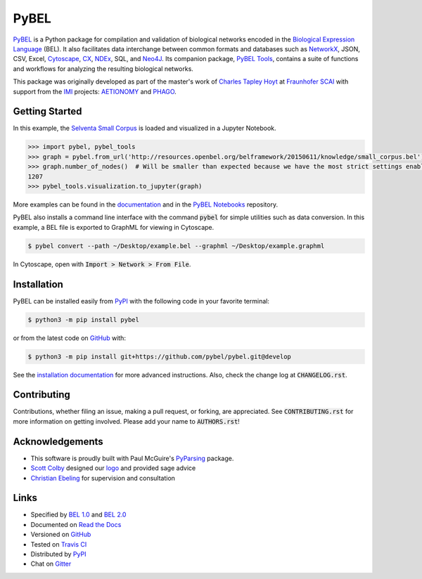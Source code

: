 PyBEL |develop_build| |develop_coverage| |develop_documentation| |zenodo|
=========================================================================
`PyBEL <http://pybel.readthedocs.io>`_ is a Python package for compilation and validation of biological networks
encoded in the
`Biological Expression Language <http://openbel.org/language/version_2.0/bel_specification_version_2.0.html>`_ (BEL).
It also facilitates data interchange between common formats and databases such as
`NetworkX <http://networkx.github.io/>`_, JSON, CSV, Excel, `Cytoscape <http://www.cytoscape.org/>`_,
`CX <http://www.home.ndexbio.org/data-model/>`_, `NDEx <https://github.com/pybel/pybel2cx>`_, SQL, and
`Neo4J <https://neo4j.com>`_. Its companion package, `PyBEL Tools <http://pybel-tools.readthedocs.io/>`_, contains a
suite of functions and workflows for analyzing the resulting biological networks.

This package was originally developed as part of the master's work of `Charles Tapley Hoyt <https://github.com/cthoyt>`_
at `Fraunhofer SCAI <https://www.scai.fraunhofer.de/>`_ with support from the `IMI <https://www.imi.europa.eu/>`_
projects: `AETIONOMY <http://www.aetionomy.eu/>`_ and `PHAGO <http://www.phago.eu/>`_.

Getting Started
---------------
In this example, the
`Selventa Small Corpus <https://wiki.openbel.org/display/home/Summary+of+Large+and+Small+BEL+Corpuses>`_ is loaded and
visualized in a Jupyter Notebook.

.. code-block:: python

   >>> import pybel, pybel_tools
   >>> graph = pybel.from_url('http://resources.openbel.org/belframework/20150611/knowledge/small_corpus.bel')
   >>> graph.number_of_nodes()  # Will be smaller than expected because we have the most strict settings enabled
   1207
   >>> pybel_tools.visualization.to_jupyter(graph)

More examples can be found in the `documentation <http://pybel.readthedocs.io>`_ and in the
`PyBEL Notebooks <https://github.com/pybel/pybel-notebooks>`_ repository.

PyBEL also installs a command line interface with the command :code:`pybel` for simple utilities such as data
conversion. In this example, a BEL file is exported to GraphML for viewing in Cytoscape.

.. code-block:: sh

    $ pybel convert --path ~/Desktop/example.bel --graphml ~/Desktop/example.graphml
   
In Cytoscape, open with :code:`Import > Network > From File`.

Installation |pypi_version| |python_versions| |pypi_license|
------------------------------------------------------------
PyBEL can be installed easily from `PyPI <https://pypi.python.org/pypi/pybel>`_ with the following code in
your favorite terminal:

.. code-block:: sh

    $ python3 -m pip install pybel

or from the latest code on `GitHub <https://github.com/pybel/pybel>`_ with:

.. code-block:: sh

    $ python3 -m pip install git+https://github.com/pybel/pybel.git@develop

See the `installation documentation <http://pybel.readthedocs.io/en/latest/installation.html>`_ for more advanced
instructions. Also, check the change log at :code:`CHANGELOG.rst`.

Contributing
------------
Contributions, whether filing an issue, making a pull request, or forking, are appreciated. See
:code:`CONTRIBUTING.rst` for more information on getting involved. Please add your name to :code:`AUTHORS.rst`!

Acknowledgements
----------------
- This software is proudly built with Paul McGuire's `PyParsing <http://pyparsing.wikispaces.com/>`_ package.
- `Scott Colby <https://github.com/scolby33>`_ designed our `logo <https://github.com/pybel/pybel-art>`_ and provided
  sage advice
- `Christian Ebeling <https://github.com/cebel>`_ for supervision and consultation

Links
-----
- Specified by `BEL 1.0 <http://openbel.org/language/version_1.0/bel_specification_version_1.0.html>`_ and
  `BEL 2.0 <http://openbel.org/language/version_2.0/bel_specification_version_2.0.html>`_
- Documented on `Read the Docs <http://pybel.readthedocs.io/>`_
- Versioned on `GitHub <https://github.com/pybel/pybel>`_
- Tested on `Travis CI <https://travis-ci.org/pybel/pybel>`_
- Distributed by `PyPI <https://pypi.python.org/pypi/pybel>`_
- Chat on `Gitter <https://gitter.im/pybel/Lobby>`_


.. |stable_build| image:: https://travis-ci.org/pybel/pybel.svg?branch=master
    :target: https://travis-ci.org/pybel/pybel
    :alt: Stable Build Status

.. |stable_coverage| image:: https://codecov.io/gh/pybel/pybel/coverage.svg?branch=master
    :target: https://codecov.io/gh/pybel/pybel?branch=master
    :alt: Stable Coverage Status

.. |stable_documentation| image:: https://readthedocs.org/projects/pybel/badge/?version=stable
    :target: http://pybel.readthedocs.io/en/stable/
    :alt: Stable Documentation Status

.. |develop_build| image:: https://travis-ci.org/pybel/pybel.svg?branch=develop
    :target: https://travis-ci.org/pybel/pybel
    :alt: Development Build Status

.. |develop_coverage| image:: https://codecov.io/gh/pybel/pybel/coverage.svg?branch=develop
    :target: https://codecov.io/gh/pybel/pybel?branch=develop
    :alt: Development Coverage Status

.. |develop_documentation| image:: https://readthedocs.org/projects/pybel/badge/?version=latest
    :target: http://pybel.readthedocs.io/en/latest/
    :alt: Development Documentation Status

.. |climate| image:: https://codeclimate.com/github/pybel/pybel/badges/gpa.svg
    :target: https://codeclimate.com/github/pybel/pybel
    :alt: Code Climate

.. |python_versions| image:: https://img.shields.io/pypi/pyversions/PyBEL.svg
    :alt: Stable Supported Python Versions

.. |pypi_version| image:: https://img.shields.io/pypi/v/PyBEL.svg
    :alt: Current version on PyPI

.. |pypi_license| image:: https://img.shields.io/pypi/l/PyBEL.svg
    :alt: Apache 2.0 License

.. |zenodo| image:: https://zenodo.org/badge/68376693.svg
    :target: https://zenodo.org/badge/latestdoi/68376693